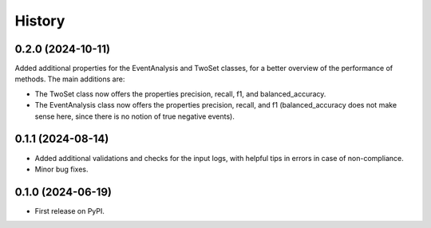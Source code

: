 =======
History
=======

0.2.0 (2024-10-11)
------------------

Added additional properties for the EventAnalysis and TwoSet classes, for a better overview of the performance of methods.
The main additions are:

* The TwoSet class now offers the properties precision, recall, f1, and balanced_accuracy.
* The EventAnalysis class now offers the properties precision, recall, and f1 (balanced_accuracy does not make sense here, since there is no notion of true negative events).

0.1.1 (2024-08-14)
------------------

* Added additional validations and checks for the input logs, with helpful tips in errors in case of non-compliance.
* Minor bug fixes.

0.1.0 (2024-06-19)
------------------

* First release on PyPI.
